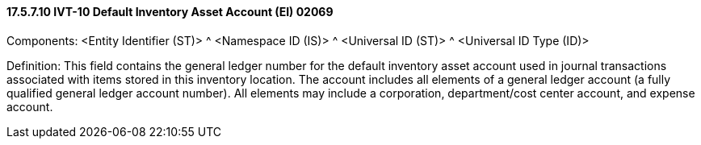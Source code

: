 ==== 17.5.7.10 IVT-10 Default Inventory Asset Account (EI) 02069

Components: <Entity Identifier (ST)> ^ <Namespace ID (IS)> ^ <Universal ID (ST)> ^ <Universal ID Type (ID)>

Definition: This field contains the general ledger number for the default inventory asset account used in journal transactions associated with items stored in this inventory location. The account includes all elements of a general ledger account (a fully qualified general ledger account number). All elements may include a corporation, department/cost center account, and expense account.

